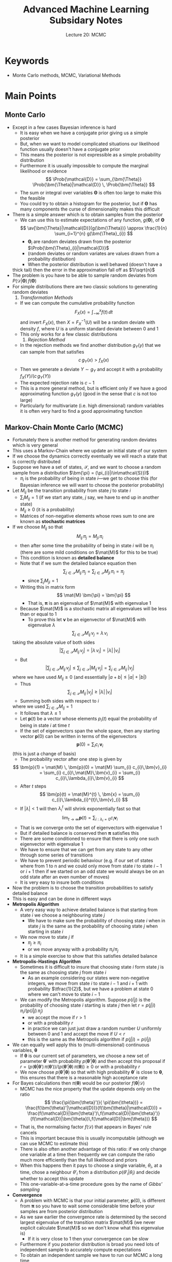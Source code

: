 #+TITLE: Advanced Machine Learning Subsidary Notes
#+SUBTITLE: Lecture 20: MCMC

* Keywords
  * Monte Carlo methods, MCMC, Variational Methods

* Main Points

** Monte Carlo
   - Except in a few cases Bayesian inference is hard
     + It is easy when we have a conjugate prior giving us a simple posterior
     + But, when we want to model complicated situations our
       likelihood function usually doesn't have a conjugate prior
     + This means the posterior is not expressible as a simple
       probability distribution
     + Furthermore it is usually impossible to compute the marginal
       likelihood or evidence
       $$ \Prob{\mathcal{D}} = \sum_{\bm{\Theta}}
       \Prob{\bm{\Theta}|\mathcal{D}} \, \Prob{\bm{\Theta}} $$
     + The sum or integral over variables $\bm{\Theta}$ is often too
       large to make this the feasible
     + You could try to obtain a histogram for the posterior, but if
       $\bm{\Theta}$ has many components the curse of dimensionality
       makes this difficult
   - There is a simple answer which is to obtain samples from the posterior
     + We can use this to estimate expectations of any function,
       $g(\bm{\Theta})$, of $\bm{\Theta}$
       $$ \av[\bm{\Theta}|\mathcal{D}]{g(\bm{\Theta})} \approx
       \frac{1}{n} \sum_{i=1}^{n}   g(\bm{\Theta}_{i}) $$
       * $\bm{\Theta}_{i}$ are random deviates drawn from
         the posterior $\Prob{\bm{\Theta}_{i}|\mathcal{D}}$
       * (random deviates or random variates are values drawn from a
         probability distibution)
       * When the posterior distribution is well behaved (doesn't have a
	 thick tail) then the error in the approximation fall off as $1/\sqrt{n}$
   - The problem is you have to be able to sample random deviates
     from $P(\mathcal{D}|\bm{\Theta})\,f(\bm{\Theta})$
   - For simple distributions there are two classic solutions to
     generating random deviates
     1. /Transformation Methods/
	+ If we can compute the cumulative probability function
          $$ F_{X}(x) = \int_{-\infty}^{x} f(t)\,\dd t $$
          and invert $F_{X}(x)$, then $X=F^{-1}_{X}(U)$ will be a
          random deviate with density $f$, where $U$
          is a uniform standard deviate between 0 and 1
	+ This only works for a few classic distributions
     2. /Rejection Method/
	+ In the rejection methods we find another distribution
          $g_{Y}(y)$ that we can sample from that satisfies
	  $$ c\, g_{Y}(x) > f_{X}(x) $$
	+ Then we generate a deviate $Y\sim g_{Y}$ and accept it with
          a probability $f_{X}(Y)/(c\,g_{Y}(Y))$
	+ The expected rejection rate is $c-1$
	+ This is a more general method, but is efficient only if we
          have a good approximating function $g_{Y}(y)$ (good in the
          sense that $c$ is not too large)
	+ Particularly for multivariate (i.e. high dimensional) random
          variables it is often very hard to find a good approximating
          function

** Markov-Chain Monte Carlo (MCMC)
   - Fortunately there is another method for generating random
     deviates which is very general
   - This uses a Markov-Chain where we update an initial state of our system
   - If we choose the dynamics correctly eventually we will reach a
     state that is correctly distributed
   - Suppose we have a set of states, $\mathcal{S}$, and we want to choose a random
     sample from a distribution $\bm{\pi} = (\pi_{i}|i\in\mathcal{S}})$
     + $\pi_{i}$ is the probability of being in state \(i\)---we get to
       choose this (for Bayesian inference we will want to choose the
       posterior probability)
   - Let $M_{ij}$ be the transition probability from state $j$ to
     state $i$
     + $\sum_{i} M_{ij} =1$ (if we start any state, $j$ say, we have
       to end up in another state)
     + $M_{ij}\geq0$ (it is a probability)
     + Matrices of non-negative elements whose rows sum to one are
       known as *stochastic matrices*
   - If we choose $M_{ij}$ so that
     $$ M_{ij} \, \pi_{j} = M_{ji} \, \pi_{i} $$
     + then after some time the probability of being in state $i$ will
       be $\pi_{i}$ (there are some mild conditions on $\mat{M}$ for
       this to be true)
     + This condition is known as *detailed balance*
     + Note that if we sum the detailed balance equation then
       $$ \sum_{j\in\mathcal{S}} M_{ij} \, \pi_{j} =
       \sum_{j\in\mathcal{S}} M_{ji} \, \pi_{i}  = \pi_{j}
       \label{eq:stochastic} $$
       * since $\sum_{j} M_{ji} = 1$
     + Writing this in matrix form
       $$ \mat{M} \bm{\pi} = \bm{\pi} $$
       * That is, $\bm{\pi}$ is an eigenvalue of $\mat{M}$ with
         eigenvalue 1
     + Because $\mat{M}$ is a stochastic matrix all eigenvalues will
       be less than or equal to 1
       * To prove this let $\bm{v}$ be an eigenvector of $\mat{M}$
         with eigenvalue $\lambda$
	 $$  \sum_{j\in\mathcal{S}} M_{ij} \, v_{j} = \lambda \, v_{i} $$
	 taking the absolute value of both sides
	 $$ \biggl| \sum_{j\in\mathcal{S}} M_{ij} \, v_{j} \biggr|
         = |\lambda\, v_{i}| = |\lambda| \, |v_{i}| $$
       * But
	 $$ \biggl| \sum_{j\in\mathcal{S}} M_{ij} \, v_{j} \biggr|
	 \leq \sum_{j\in\mathcal{S}}\left| M_{ij} \, v_{j} \right|
	 = \sum_{j\in\mathcal{S}} M_{ij} \, |v_{j}| $$
	 where we have used $M_{ij}\geq0$ (and essentially $|a + b| \leq |a| + |b|$)
       * Thus
	 $$ \sum_{j\in\mathcal{S}} M_{ij} \, |v_{j}|  \geq |\lambda|
         \, |v_{i}| $$
       * Summing both sides with respect to $i$
	 \begin{align*}
	 \sum_{i\in\mathcal{S}} \sum_{j\in\mathcal{S}}
         M_{ij}\, |v_{j}|  &\geq |\lambda| \,
         \sum_{i\in\mathcal{S}} |v_{i}|  \\
	 \sum_{j\in\mathcal{S}} \sum_{i\in\mathcal{S}}
         M_{ij}\, |v_{j}|  &\geq |\lambda| \,
         \sum_{i\in\mathcal{S}} |v_{i}|  \\
	 \sum_{j\in\mathcal{S}}  |v_{j}| &\geq |\lambda| \,
         \sum_{i\in\mathcal{S}} |v_{i}| 
         \end{align*}
         where we used $\sum_{i\in\mathcal{S}}M_{ij} = 1$
       * It follows that $\lambda\leq 1$
       * Let $\bm{p}(t)$ be a vector whose elements $p_{i}(t)$
         equal the probability of being in state $i$ at time $t$
       * If the set of eigenvectors span the whole space, then any
         starting vector $\bm{p}(0)$ can be written in terms of the
         eigenvectors 
	 $$ \bm{p}(0) = \sum_{i} c_{i}\,\bm{v}_{i} $$
	 (this is just a change of basis)
       * The probability vector after one step is given by
	 $$ \bm{p}(1) = \mat{M} \, \bm{p}(0) = \mat{M} \sum_{i} c_{i}\,\bm{v}_{i} 
	 =  \sum_{i} c_{i}\,\mat{M}\,\bm{v}_{i} 
         =  \sum_{i} c_{i}\,\lambda_{i}\,\bm{v}_{i} $$
       * After $t$ steps
	 $$ \bm{p}(t) = \mat{M}^{t} \, \bm{x} = \sum_{i}
         c_{i}\,\lambda_{i}^{t}\,\bm{v}_{i} $$
       * If $|\lambda|<1$ will then $\lambda_{i}^{t}$ will shrink
         exponentially fast so that
	 $$ \lim_{t\rightarrow\infty} \bm{p}(t) =
         \sum_{i:\lambda_{i}=0} c_{i} \bm{v}_{i} $$
       * That is we converge onto the set of eigenvectors with
         eigenvalue 1
       * But if detailed balance is conserved then $\bm{\pi}$
         satisfies this
       * There are some conditioned to ensure that there is only one
         such eigenvector with eigenvalue 1
	 - We have to ensure that we can get from any state to any
           other through some series of transitions
	 - We have to prevent periodic behaviour (e.g. if our set of
           states where from 1 to n and we could only move from state
           $i$ to state $i-1$ or $i+1$ then if we started on an odd
           state we would always be on an odd state after an even
           number of moves)
	 - It is very easy to insure both conditions
   - Now the problem is to choose the transition probabilities to
     satisfy detailed balance
   - This is easy and can be done in different ways
   - *Metropolis Algorithm*
     + A very easy way to achieve detailed balance is that starting
       from state $i$ we choose a neighbouring state $j$
       * We have to make sure the probability of choosing state $i$
         when in state $j$ is the same as the probability of choosing
         state $j$ when starting in state $i$
     + We now move to state $j$ if
       * $\pi_{j} \geq \pi_{i}$
       * or we move anyway with a probability $\pi_{i}/\pi_{j}$
     + It is a simple exercise to show that this satisfies detailed balance
   - *Metropolis-Hastings Algorithm*
     + Sometimes it is difficult to insure that choosing state $i$
       form state $j$ is the same as choosing state $j$ from state $i$
       * As an example considering our states were non-negative
         integers, we move from state $i$ to state $i-1$ and $i+1$
         with probability $\tfrac{1}{2}$, but we have a problem at
         state 0 where we can't move to state $i-1$
     + We can modify the Metropolis algorithm.  Suppose $p(i|j)$ is
       the probability of choosing state $i$ starting is state $j$
       then let $r = p(j|i) \, \pi_{i}/ (p(i|j)\,\pi_{j})$
       * we accept the move if $r>1$
       * or with a probability $r$
       * in practice we can just just draw a random number $U$
         uniformly between 0 and 1 and accept the move if $U<r$
       * this is the same as the Metropolis algorithm if $p(j|i) = p(i|j)$
   - We can equally well apply this to (multi-dimensional) continuous
     variables, $\bm{\theta}$
     + If $\bm{\theta}$ is our current set of parameters, we choose a
       new set of parameter $\bm{\theta}'$ with probability
       $p(\bm{\theta}'|\bm{\theta})$ and then accept this proposal if
       $r = (p(\bm{\theta}|\bm{\theta}') \, \pi(\bm{\theta}'))/
       (p(\bm{\theta}'|\bm{\theta}) \, \pi(\bm{\theta})) \geq 0$ or
       with a probability $r$
     + We now choose $p(\bm{\theta}'|\bm{\theta})$ so that with high
       probability $\bm{\theta}'$ is close to $\bm{\theta}$, this
       ensures that there is a reasonable high acceptance rate
   - For Bayes calculations then $\pi(\bm{\theta})$ would be our
     posterior $f(\bm{\theta}|\mathcal{D})$
     + MCMC has the nice property that the update depends only on the
       ratio
       $$ \frac{\pi(\bm{\theta}')}{ \pi(\bm{\theta})} =
       \frac{f(\bm{\theta}'|\mathcal{D})}{f(\bm{\theta}|\mathcal{D})} 
       =
       \frac{f(\mathcal{D}|\bm{\theta}')\,f(\mathcal{D}|\bm{\theta}')}
       {f(\mathcal{D}|\bm{\theta})\,f(\mathcal{D}|\bm{\theta})} $$
     + That is, the normalising factor $f(\mathcal{D})$ that appears
       in Bayes' rule cancels
     + This is important because this is usually incomputable
       (although we can use MCMC to estimate this)
     + There is also often another advantage of this ratio: if
       we only change one variable at a time then frequently we can
       compute the ratio much more efficiently than the full
       likelihood and priors
     + When this happens then it pays to choose a single variable, $\theta_{i}$, at a
       time, chose a neighbour $\theta'_{i}$ from a distribution
       $p(\theta'_{i}|\theta_{i})$ and decide whether to accept this update
     + This one-variable-at-a-time procedure goes by the name of
       /Gibbs' sampling/
   - *Convergence*
     + A problem with MCMC is that your initial parameter, $\bm{p}(0)$,
       is different from $\bm{\pi}$ so you have to wait
       some considerable time before your samples are from posterior distribution
     + As we saw earlier the convergence rate is determined by the
       second largest eigenvalue of the transition matrix $\mat{M}$
       (we never explicit calculate $\mat{M}$ so we don't know what
       this eigenvalue is)
       * If it is very close to 1 then your convergence can be slow
     + Furthermore if you posterior distribution is broad you need
       lots of independent sample to accurately compute expectations
     + To obtain an independent sample we have to run our MCMC a long time
     + In practice you have to throw away some samples in a /burn-in/ period
     + You can then average over all the remaining samples you have (including
       repetitions where you don't accept a move)
     + If you do this long enough then you should get samples that
       cover values of $\bm{\theta}$ with a high posterior probability
     + MCMC is slow because of this
     + There are a lot of clever tricks to speed up convergence and
       decorrelation times
   - Often MCMC seems daunting because of the apparent difficulties
     + But don't be put off
     + You only need to use the tricks for extremely complicated problems
     + Usually a simple implementation works fine
     + Modern computers are so fast that convergence isn't usually a problem
       * Convergence can be a problem in pathological cases---these
         occur when using MCMC to model some physical systems---but
         for many Bayesian problems the Markov Chain is /rapidly
         mixing/ meaning the convergence time is not excessively long

** Variational Techniques
   - This is a completely different approach to MCMC, but it tries to
     solve the same problem, but uses a different strategy
   - This is again technically challenging and I don't expect you to
     memorise the derivation
   - We saw in earlier lectures that we can cheat by seeking the parameters that maximise
     the posterior (the, so called, MAP solution)
   - But this sacrifices all the probabilistic information
   - In variational techniques we try to approximate the posterior
     with a simpler distribution
   - That is, we approximate the prior $f(\bm{\theta}|\mathcal{D})$
     with a simpler distribution $q(\bm{\theta}|\bm{w})$ where we get
     choose $\bm{w}$ to make $q$ close to $f$
   - Usually we choose $q$ to be a factorisable distribution
     $$ q(\bm{\theta}|\bm{w}) = \prod_{i} q(\theta_{i}|w_{i}) $$
   - These techniques were first developed in the physics community
     and so come with a strange language
   - In the /variational approximations/ we consider the *variational free
     energy*
     $$ \Phi(\bm{w}) = \int q(\bm{\theta}|\bm{w}) \,
     \logg{\frac{q(\bm{\theta}|\bm{w})}{f(\bm{\theta},\mathcal{D})}}
     \dd \bm{\theta} $$
     + writing $f(\bm{\theta},\mathcal{D}) =
       f(\bm{\theta}|\mathcal{D})\, f(\mathcal{D})$ we can rearrange the
       variational free energy as
       \begin{align*}
        \Phi(\bm{w}) &= \int q(\bm{\theta}|\bm{w}) \, \left(
        \logg{\frac{q(\bm{\theta}|\bm{w})}{f(\bm{\theta}|\mathcal{D})}} -
        \logg{f(\mathcal{D})} \right) \, \dd \bm{\theta} \\
        &= \mathrm{KL}\!\left(q(\bm{\theta}|\bm{w}) \big\|
        f(\bm{\theta}|\mathcal{D})\right)  - \logg{f(\mathcal{D})} 
        \end{align*}
     + where $\mathrm{KL}\!\left(q(\bm{\theta}|\bm{w}) \big\|
        f(\bm{\theta}|\mathcal{D})\right)$ is the KL divergence that
        measures the "distance" between $q(\bm{\theta}|\bm{w})$ and
       $f(\bm{\theta}|\mathcal{D})$
     + we have previously shown that the KL-divergence is
       non-negative and equal to zero if the two distributions are
       the same
     + The term $\logg{f(\mathcal{D})}$ is the /marginal likelihood/
       or /evidence/ and does not depend on the parameters $\bm{w}$
     + If we choose $\bm{\theta}$ to minimise $\Phi(\bm{w})$ then we
       minimise the KL-divergence and force $q(\bm{\theta}|\bm{w})$
       to approximate the posterior $f(\bm{\theta}|\mathcal{D})$
     + The variational free energy can also be written as
       \begin{align*}
        \Phi(\bm{w}) &= -\int q(\bm{\theta}|\bm{w}) \,
        \logg{f(\bm{\theta},\mathcal{D})}   \dd \bm{\theta} +
        \int q(\bm{\theta}|\bm{w}) \,\logg{q(\bm{\theta}|\bm{w})}
        \dd \bm{\theta} \\
        &= - \left( \strut L_{q}(\bm{w}) + H_{q}(\bm{w}) \right)
       \end{align*}
     + Minimising the variational free energy is equivalent to
       maximising $L_{q}(\bm{w}) + H_{q}(\bm{w})$
     + $L_{q}(\bm{w}) = \int q(\bm{\theta}|\bm{w}) \,
        \logg{f(\bm{\theta},\mathcal{D})}   \dd \bm{\theta}$
	is the expected log-likelihood of the data, where we have
       marginalised with respect to our approximate posterior
       $q(\bm{\theta}|\bm{w})$
     + $H_{q}(\bm{w}) = - \int q(\bm{\theta}|\bm{w})
       \,\logg{q(\bm{\theta}|\bm{w})} \dd \bm{\theta}$ is the entropy
       of our approximate posterior (this measure the uncertainty in
       $\bm{\theta}$)
     + We thus balance maximising the likelihood of the data with
       maximising the uncertainty in our approximate posterior
     + This means we fit the data, but guard against over fitting by
       allowing there to be a non-zero probability wherever it does
       not strongly contradict the data
     + In practice both $L_{q}(\bm{w})$ and $H_{q}(\bm{w})$ tend to be
       quite easy to compute
     + We are left with an optimisation problem for the parameters,
       $\bm{w}$, but this is usually quite quick to compute

* Exercise

** Mysterious Disease
   - Recall in the lecture on probabilistic inference, we defined $Z(t)$
     to be the number of people that catch a disease on day $t$
   - We assumed the growth rate is given by
     $$ \Prob{Z(t+1)} = \mathrm{Poi}\!\left(Z(t+1)\middle|
     \frac{r_0}{3}\, (Z(t)+Z(t-1)+Z(t-2)) \right) $$
     + that is people of contagious for three days
   - The observed number of new people with the disease, $X(t)$, on
     day $t$ is 
     $$ \Prob{X(t) = k} = \mathrm{Binom}(k|Z(t), p) = \binom{Z(t)}{k}
     p^k\,(1-p)^{Z(t)-k} $$
   - Here is $X(t)$ for the first 30 days\\
     0,0,0,0,1,1,2,1,0,0,3,10,19,34,44,93,117,221,376,633,\\
     1021,1643,2701,4503,7414,12091,19999,33286,54612,90283\\
   - Estimate $p$ and $r_{0}$ from the data
   - (If you prefer simulate your own data and estimate your parameters)

* Answers

** Mysterious Disease 
   - We need to decide on a prior
     + A reasonable prior for $p$ is a Beta distribution perhaps with
       $a=b=1$ (this is a uniform prior)
     + For $r_{0}$ we could use a Gamma prior with $a=2$ and $b=1$,
       this has a mean of $r_{0} =2$ (it seems to be considerably
       greater than 1)---we need to include $r_{0}^{19}\e{-20\,r_{0}}}$ as our
       prior (the normalisation is irrelevant)
   - Now we have to choose proposal distributions for the new values
      of $p$ and $r_{0}$
     + You could use $p' = p + U(-0.01,0.01)$ and $r_{0}' = r_{0} +
       U(-0.1,0.1)$ where $U(a,b)$ is a uniform random deviate
       between $a$ and $b$
     + This could have a problem in that $p$ and $r_{0}$ could take
       illegal values (i.e. we should have $0\leq r \leq 1$ and
       $r_{0} \geq0$), but for my data this is unlikely to happen
     + We could choose $p' \sim \mathrm{Beta}(10\,p, 10-10\,p)$ and
       $r_{0}' \sim r_{0}\,\mathrm{Gamma}(5,5) =
       \mathrm{Gamma}(5,5.r_{0})$, this ensures that in expectation
       $p'$ equals $p$ and $r_{0}'$ equals $r_{0}$ with small
       variations
       * Beware that there are two common definitions of Gamma
         distributions
	 \begin{align*}
	 \mathrm{Gamma}(z|,a,b) &= \frac{b^{a}}{\Gamma(a)}\,
         z^{a-1}\,\e{-b\,z} \\
	 \mathrm{Gamma}^{*}(z|,\alpha,\beta) &= 
         \frac{1}{\beta^{\alpha}\,\Gamma(\alpha)}
         z^{\alpha-1}\,\e{-z/\beta}
         \end{align*}
       * You have to check which of these your libraries use
       * In this case we would have Metropolis-Hastings to ensure we get
	 unbiased samples
   - The variables $Z(t)$ are latent variables (they will vary for
     each iteration) we can ignore them, but we could also estimate
     their mean as they tell us the actual number of cases of people with
     the virus
     - My data was generated with $p=0.1$ and $r_{0}=2.5$

* COMMENT [[file:pdf/mcmc.pdf][PDF]] [[file:pdf/mcmc_prn.pdf][Print]]
* COMMENT [[file:graphicalModels-subsidiary.org][Previous]] [[file:-subsidiary.org][Next]]
* Options                                                  :ARCHIVE:noexport:
#+BEGIN_OPTIONS
#+OPTIONS: toc:nil
#+LATEX_HEADER: \usepackage[a4paper,margin=20mm]{geometry}
#+LATEX_HEADER: \usepackage{amsmath}
#+LATEX_HEADER: \usepackage{amsfonts}
#+LATEX_HEADER: \usepackage{stmaryrd}
#+LATEX_HEADER: \usepackage{bm}
#+LaTeX_HEADER: \usepackage{minted}
#+LaTeX_HEADER: \usemintedstyle{emacs}
#+LaTeX_HEADER: \usepackage[T1]{fontenc}
#+LaTeX_HEADER: \usepackage[scaled]{beraserif}
#+LaTeX_HEADER: \usepackage[scaled]{berasans}
#+LaTeX_HEADER: \usepackage[scaled]{beramono}
#+LATEX_HEADER: \newcommand{\tr}{\textsf{T}}
#+LATEX_HEADER: \newcommand{\grad}{\bm{\nabla}}
#+LATEX_HEADER: \newcommand{\av}[2][]{\mathbb{E}_{#1\!}\left[ #2 \right]}
#+LATEX_HEADER: \newcommand{\Prob}[2][]{\mathbb{P}_{#1\!}\left[ #2 \right]}
#+LATEX_HEADER: \newcommand{\logg}[1]{\log\!\left( #1 \right)}
#+LATEX_HEADER: \newcommand{\pred}[1]{\left\llbracket { \small #1} \right\rrbracket}
#+LATEX_HEADER: \newcommand{\e}[1]{{\rm e}^{#1}}
#+LATEX_HEADER: \newcommand{\dd}{\mathrm{d}}
#+LATEX_HEADER: \DeclareMathAlphabet{\mat}{OT1}{cmss}{bx}{n}
#+LATEX_HEADER: \newcommand{\normal}[2]{\mathcal{N}\!\left(#1 \big| #2 \right)}
#+LATEX_HEADER: \newcounter{eqCounter}
#+LATEX_HEADER: \setcounter{eqCounter}{0}
#+LATEX_HEADER: \newcommand{\explanation}{\setcounter{eqCounter}{0}\renewcommand{\labelenumi}{(\arabic{enumi})}}
#+LATEX_HEADER: \newcommand{\eq}[1][=]{\stepcounter{eqCounter}\stackrel{\text{\tiny(\arabic{eqCounter})}}{#1}}
#+LATEX_HEADER: \newcommand{\argmax}{\mathop{\mathrm{argmax}}}
#+LATEX_HEADER: \newcommand{\Dist}[2][Binom]{\mathrm{#1}\left( \strut {#2} \right)}
#+END_OPTIONS


